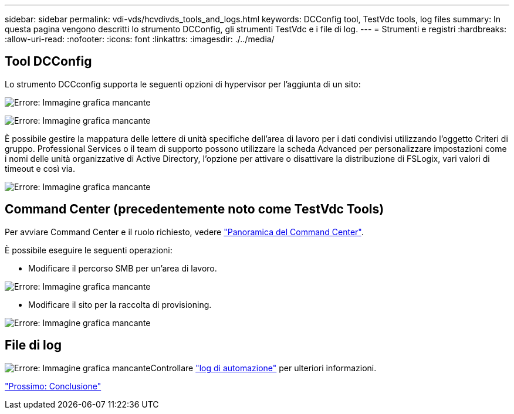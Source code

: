 ---
sidebar: sidebar 
permalink: vdi-vds/hcvdivds_tools_and_logs.html 
keywords: DCConfig tool, TestVdc tools, log files 
summary: In questa pagina vengono descritti lo strumento DCConfig, gli strumenti TestVdc e i file di log. 
---
= Strumenti e registri
:hardbreaks:
:allow-uri-read: 
:nofooter: 
:icons: font
:linkattrs: 
:imagesdir: ./../media/




== Tool DCConfig

Lo strumento DCCconfig supporta le seguenti opzioni di hypervisor per l'aggiunta di un sito:

image:hcvdivds_image16.png["Errore: Immagine grafica mancante"]

image:hcvdivds_image17.png["Errore: Immagine grafica mancante"]

È possibile gestire la mappatura delle lettere di unità specifiche dell'area di lavoro per i dati condivisi utilizzando l'oggetto Criteri di gruppo. Professional Services o il team di supporto possono utilizzare la scheda Advanced per personalizzare impostazioni come i nomi delle unità organizzative di Active Directory, l'opzione per attivare o disattivare la distribuzione di FSLogix, vari valori di timeout e così via.

image:hcvdivds_image18.png["Errore: Immagine grafica mancante"]



== Command Center (precedentemente noto come TestVdc Tools)

Per avviare Command Center e il ruolo richiesto, vedere link:https://docs.netapp.com/us-en/virtual-desktop-service/Management.command_center.overview.html#overview["Panoramica del Command Center"].

È possibile eseguire le seguenti operazioni:

* Modificare il percorso SMB per un'area di lavoro.


image:hcvdivds_image19.png["Errore: Immagine grafica mancante"]

* Modificare il sito per la raccolta di provisioning.


image:hcvdivds_image20.png["Errore: Immagine grafica mancante"]



== File di log

image:hcvdivds_image21.png["Errore: Immagine grafica mancante"]Controllare link:https://docs.netapp.com/us-en/virtual-desktop-service/Troubleshooting.reviewing_vds_logs.html["log di automazione"] per ulteriori informazioni.

link:hcvdivds_conclusion.html["Prossimo: Conclusione"]
